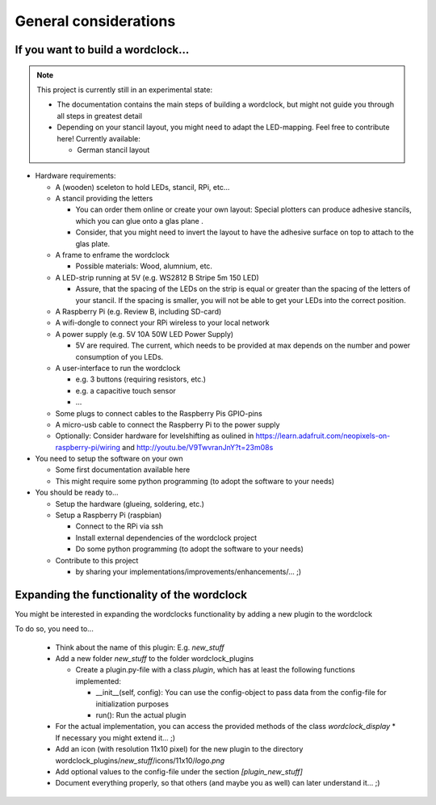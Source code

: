 .. _general_considerations:
General considerations
======================

.. _building_a_wordclock:
If you want to build a wordclock...
+++++++++++++++++++++++++++++++++++

.. note:: This project is currently still in an experimental state:

  * The documentation contains the main steps of building a wordclock, but might not guide you through all steps in greatest detail
  * Depending on your stancil layout, you might need to adapt the LED-mapping.
    Feel free to contribute here!
    Currently available:

    * German stancil layout

* Hardware requirements:

  * A (wooden) sceleton to hold LEDs, stancil, RPi, etc...
  * A stancil providing the letters

    * You can order them online or create your own layout: Special plotters can produce adhesive stancils, which you can glue onto a glas plane .
    * Consider, that you might need to invert the layout to have the adhesive surface on top to attach to the glas plate.

  * A frame to enframe the wordclock

    * Possible materials: Wood, alumnium, etc.

  * A LED-strip running at 5V (e.g. WS2812 B Stripe 5m 150 LED)

    * Assure, that the spacing of the LEDs on the strip is equal or greater than the spacing of the letters
      of your stancil. If the spacing is smaller, you will not be able to get your LEDs into the correct position.

  * A Raspberry Pi (e.g. Review B, including SD-card)
  * A wifi-dongle to connect your RPi wireless to your local network
  * A power supply (e.g. 5V 10A 50W LED Power Supply)

    * 5V are required. The current, which needs to be provided at max depends on the number and power consumption of you LEDs.

  * A user-interface to run the wordclock

    * e.g. 3 buttons (requiring resistors, etc.)
    * e.g. a capacitive touch sensor
    * ...

  * Some plugs to connect cables to the Raspberry Pis GPIO-pins
  * A micro-usb cable to connect the Raspberry Pi to the power supply
  * Optionally: Consider hardware for levelshifting as oulined in https://learn.adafruit.com/neopixels-on-raspberry-pi/wiring and http://youtu.be/V9TwvranJnY?t=23m08s


* You need to setup the software on your own

  * Some first documentation available here
  * This might require some python programming (to adopt the software to your needs)

* You should be ready to...

  * Setup the hardware (glueing, soldering, etc.)
  * Setup a Raspberry Pi (raspbian)

    * Connect to the RPi via ssh
    * Install external dependencies of the wordclock project
    * Do some python programming (to adopt the software to your needs)

  * Contribute to this project

    * by sharing your implementations/improvements/enhancements/... ;)

.. _expanding_the_wordclock:
Expanding the functionality of the wordclock
++++++++++++++++++++++++++++++++++++++++++++

You might be interested in expanding the wordclocks functionality by adding a new
plugin to the wordclock

To do so, you need to...

  * Think about the name of this plugin: E.g. `new_stuff`
  * Add a new folder `new_stuff` to the folder wordclock_plugins

    * Create a plugin.py-file with a class `plugin`, which has at
      least the following functions implemented:

      * __init__(self, config): You can use the config-object to pass data
        from the config-file for initialization purposes
      * run(): Run the actual plugin

  * For the actual implementation, you can access the provided methods of the class `wordclock_display`
    * If necessary you might extend it... ;)

  * Add an icon (with resolution 11x10 pixel) for the new plugin to the
    directory wordclock_plugins/`new_stuff`/icons/11x10/`logo.png`

  * Add optional values to the config-file under the section `[plugin_new_stuff]`

  * Document everything properly, so that others (and maybe you as well) can later understand it... ;)

